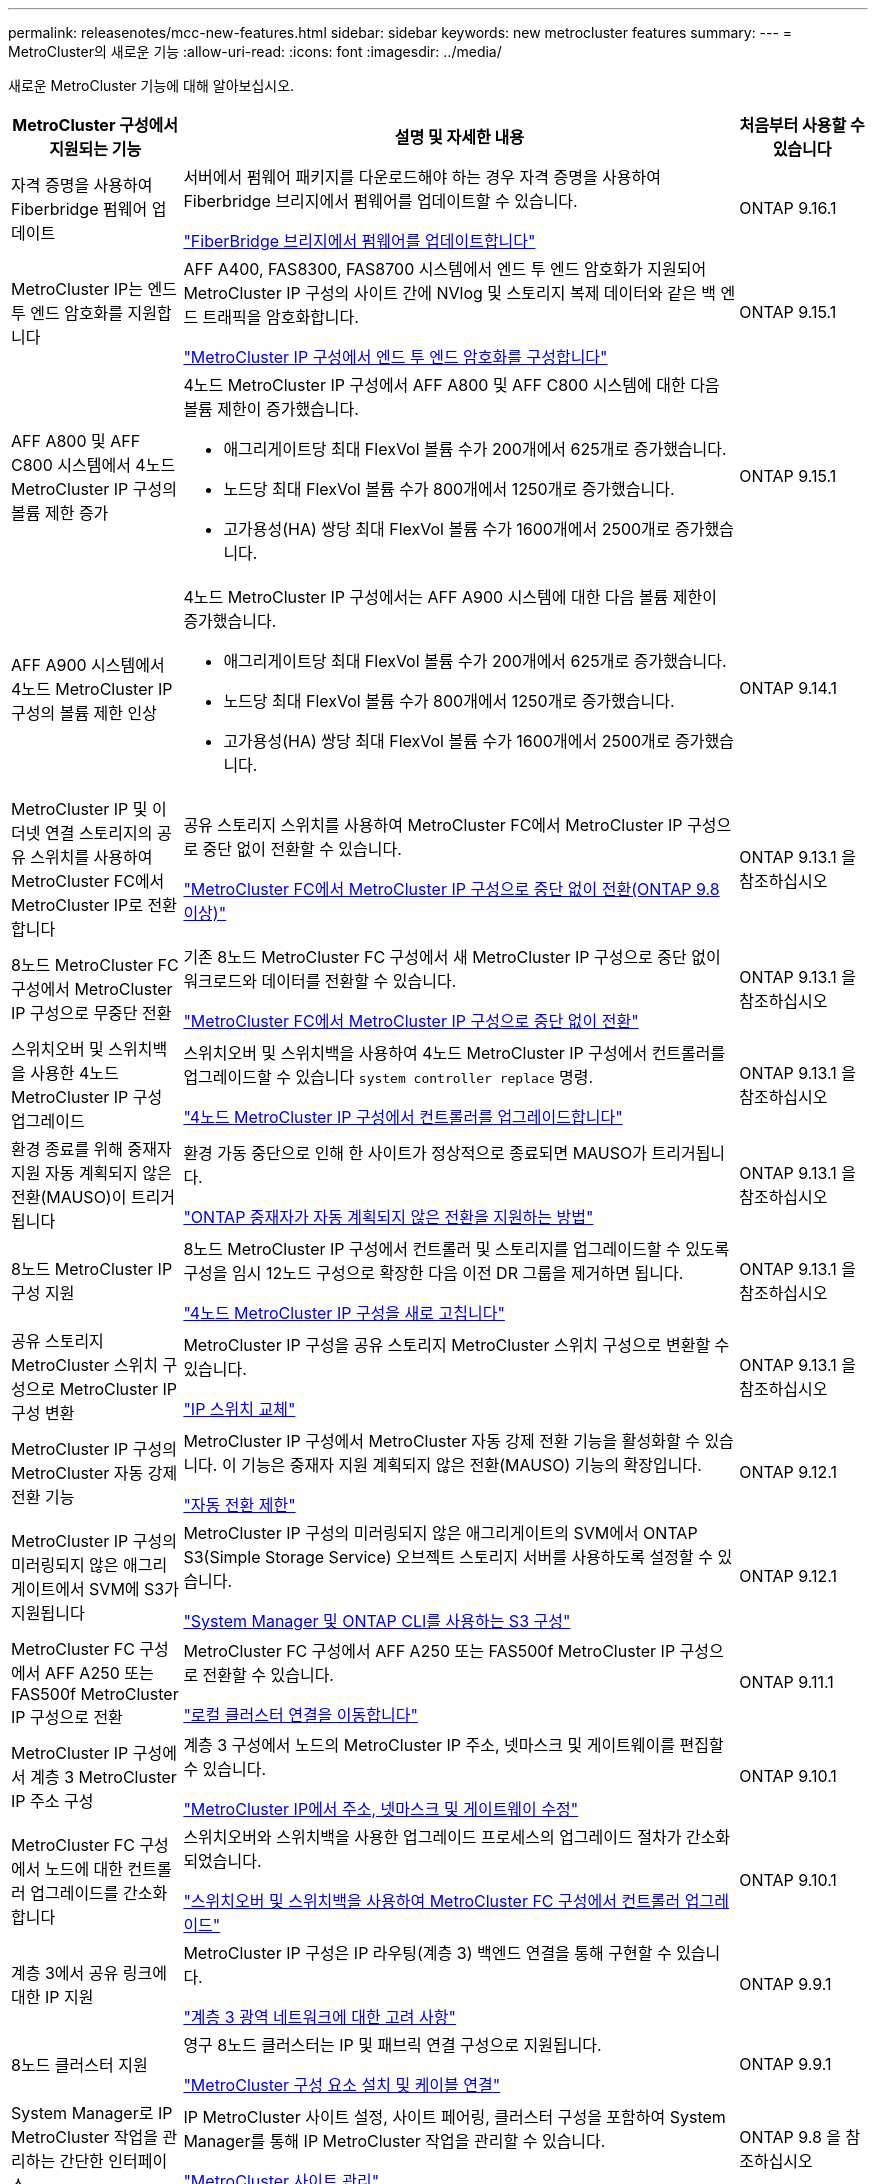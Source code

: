 ---
permalink: releasenotes/mcc-new-features.html 
sidebar: sidebar 
keywords: new metrocluster features 
summary:  
---
= MetroCluster의 새로운 기능
:allow-uri-read: 
:icons: font
:imagesdir: ../media/


[role="lead"]
새로운 MetroCluster 기능에 대해 알아보십시오.

[cols="20,65,15"]
|===
| MetroCluster 구성에서 지원되는 기능 | 설명 및 자세한 내용 | 처음부터 사용할 수 있습니다 


 a| 
자격 증명을 사용하여 Fiberbridge 펌웨어 업데이트
 a| 
서버에서 펌웨어 패키지를 다운로드해야 하는 경우 자격 증명을 사용하여 Fiberbridge 브리지에서 펌웨어를 업데이트할 수 있습니다.

link:../maintain/task_update_firmware_on_a_fibrebridge_bridge_parent_topic.html["FiberBridge 브리지에서 펌웨어를 업데이트합니다"]
 a| 
ONTAP 9.16.1



 a| 
MetroCluster IP는 엔드 투 엔드 암호화를 지원합니다
 a| 
AFF A400, FAS8300, FAS8700 시스템에서 엔드 투 엔드 암호화가 지원되어 MetroCluster IP 구성의 사이트 간에 NVlog 및 스토리지 복제 데이터와 같은 백 엔드 트래픽을 암호화합니다.

link:../maintain/task-configure-encryption.html["MetroCluster IP 구성에서 엔드 투 엔드 암호화를 구성합니다"]
 a| 
ONTAP 9.15.1



 a| 
AFF A800 및 AFF C800 시스템에서 4노드 MetroCluster IP 구성의 볼륨 제한 증가
 a| 
4노드 MetroCluster IP 구성에서 AFF A800 및 AFF C800 시스템에 대한 다음 볼륨 제한이 증가했습니다.

* 애그리게이트당 최대 FlexVol 볼륨 수가 200개에서 625개로 증가했습니다.
* 노드당 최대 FlexVol 볼륨 수가 800개에서 1250개로 증가했습니다.
* 고가용성(HA) 쌍당 최대 FlexVol 볼륨 수가 1600개에서 2500개로 증가했습니다.

 a| 
ONTAP 9.15.1



 a| 
AFF A900 시스템에서 4노드 MetroCluster IP 구성의 볼륨 제한 인상
 a| 
4노드 MetroCluster IP 구성에서는 AFF A900 시스템에 대한 다음 볼륨 제한이 증가했습니다.

* 애그리게이트당 최대 FlexVol 볼륨 수가 200개에서 625개로 증가했습니다.
* 노드당 최대 FlexVol 볼륨 수가 800개에서 1250개로 증가했습니다.
* 고가용성(HA) 쌍당 최대 FlexVol 볼륨 수가 1600개에서 2500개로 증가했습니다.

 a| 
ONTAP 9.14.1



 a| 
MetroCluster IP 및 이더넷 연결 스토리지의 공유 스위치를 사용하여 MetroCluster FC에서 MetroCluster IP로 전환합니다
 a| 
공유 스토리지 스위치를 사용하여 MetroCluster FC에서 MetroCluster IP 구성으로 중단 없이 전환할 수 있습니다.

https://docs.netapp.com/us-en/ontap-metrocluster/transition/concept_nondisruptively_transitioning_from_a_four_node_mcc_fc_to_a_mcc_ip_configuration.html["MetroCluster FC에서 MetroCluster IP 구성으로 중단 없이 전환(ONTAP 9.8 이상)"]
 a| 
ONTAP 9.13.1 을 참조하십시오



 a| 
8노드 MetroCluster FC 구성에서 MetroCluster IP 구성으로 무중단 전환
 a| 
기존 8노드 MetroCluster FC 구성에서 새 MetroCluster IP 구성으로 중단 없이 워크로드와 데이터를 전환할 수 있습니다.

https://docs.netapp.com/us-en/ontap-metrocluster/transition/concept_nondisruptively_transitioning_from_a_four_node_mcc_fc_to_a_mcc_ip_configuration.html["MetroCluster FC에서 MetroCluster IP 구성으로 중단 없이 전환"]
 a| 
ONTAP 9.13.1 을 참조하십시오



 a| 
스위치오버 및 스위치백을 사용한 4노드 MetroCluster IP 구성 업그레이드
 a| 
스위치오버 및 스위치백을 사용하여 4노드 MetroCluster IP 구성에서 컨트롤러를 업그레이드할 수 있습니다 `system controller replace` 명령.

https://docs.netapp.com/us-en/ontap-metrocluster/upgrade/task_upgrade_controllers_system_control_commands_in_a_four_node_mcc_ip.html["4노드 MetroCluster IP 구성에서 컨트롤러를 업그레이드합니다"]
 a| 
ONTAP 9.13.1 을 참조하십시오



 a| 
환경 종료를 위해 중재자 지원 자동 계획되지 않은 전환(MAUSO)이 트리거됩니다
 a| 
환경 가동 중단으로 인해 한 사이트가 정상적으로 종료되면 MAUSO가 트리거됩니다.

https://docs.netapp.com/us-en/ontap-metrocluster/install-ip/concept-ontap-mediator-supports-automatic-unplanned-switchover.html["ONTAP 중재자가 자동 계획되지 않은 전환을 지원하는 방법"]
 a| 
ONTAP 9.13.1 을 참조하십시오



 a| 
8노드 MetroCluster IP 구성 지원
 a| 
8노드 MetroCluster IP 구성에서 컨트롤러 및 스토리지를 업그레이드할 수 있도록 구성을 임시 12노드 구성으로 확장한 다음 이전 DR 그룹을 제거하면 됩니다.

https://docs.netapp.com/us-en/ontap-metrocluster/upgrade/task_refresh_4n_mcc_ip.html["4노드 MetroCluster IP 구성을 새로 고칩니다"]
 a| 
ONTAP 9.13.1 을 참조하십시오



 a| 
공유 스토리지 MetroCluster 스위치 구성으로 MetroCluster IP 구성 변환
 a| 
MetroCluster IP 구성을 공유 스토리지 MetroCluster 스위치 구성으로 변환할 수 있습니다.

https://docs.netapp.com/us-en/ontap-metrocluster/maintain/task_replace_an_ip_switch.html["IP 스위치 교체"]
 a| 
ONTAP 9.13.1 을 참조하십시오



 a| 
MetroCluster IP 구성의 MetroCluster 자동 강제 전환 기능
 a| 
MetroCluster IP 구성에서 MetroCluster 자동 강제 전환 기능을 활성화할 수 있습니다. 이 기능은 중재자 지원 계획되지 않은 전환(MAUSO) 기능의 확장입니다.

https://docs.netapp.com/us-en/ontap-metrocluster/install-ip/concept-risks-limitations-automatic-switchover.html["자동 전환 제한"]
 a| 
ONTAP 9.12.1



 a| 
MetroCluster IP 구성의 미러링되지 않은 애그리게이트에서 SVM에 S3가 지원됩니다
 a| 
MetroCluster IP 구성의 미러링되지 않은 애그리게이트의 SVM에서 ONTAP S3(Simple Storage Service) 오브젝트 스토리지 서버를 사용하도록 설정할 수 있습니다.

https://docs.netapp.com/us-en/ontap/s3-config/index.html#s3-configuration-with-system-manager-and-the-ontap-cli["System Manager 및 ONTAP CLI를 사용하는 S3 구성"]
 a| 
ONTAP 9.12.1



 a| 
MetroCluster FC 구성에서 AFF A250 또는 FAS500f MetroCluster IP 구성으로 전환
 a| 
MetroCluster FC 구성에서 AFF A250 또는 FAS500f MetroCluster IP 구성으로 전환할 수 있습니다.

https://docs.netapp.com/us-en/ontap-metrocluster/transition/task_move_cluster_connections.html#which-connections-to-move["로컬 클러스터 연결을 이동합니다"]
 a| 
ONTAP 9.11.1



 a| 
MetroCluster IP 구성에서 계층 3 MetroCluster IP 주소 구성
 a| 
계층 3 구성에서 노드의 MetroCluster IP 주소, 넷마스크 및 게이트웨이를 편집할 수 있습니다.

https://docs.netapp.com/us-en/ontap-metrocluster/install-ip/task_modify_ip_netmask_gateway_properties.html["MetroCluster IP에서 주소, 넷마스크 및 게이트웨이 수정"]
 a| 
ONTAP 9.10.1



 a| 
MetroCluster FC 구성에서 노드에 대한 컨트롤러 업그레이드를 간소화합니다
 a| 
스위치오버와 스위치백을 사용한 업그레이드 프로세스의 업그레이드 절차가 간소화되었습니다.

https://docs.netapp.com/us-en/ontap-metrocluster/upgrade/task_upgrade_controllers_in_a_four_node_fc_mcc_us_switchover_and_switchback_mcc_fc_4n_cu.html["스위치오버 및 스위치백을 사용하여 MetroCluster FC 구성에서 컨트롤러 업그레이드"]
 a| 
ONTAP 9.10.1



 a| 
계층 3에서 공유 링크에 대한 IP 지원
 a| 
MetroCluster IP 구성은 IP 라우팅(계층 3) 백엔드 연결을 통해 구현할 수 있습니다.

https://docs.netapp.com/us-en/ontap-metrocluster/install-ip/concept_considerations_layer_3.html["계층 3 광역 네트워크에 대한 고려 사항"]
 a| 
ONTAP 9.9.1



 a| 
8노드 클러스터 지원
 a| 
영구 8노드 클러스터는 IP 및 패브릭 연결 구성으로 지원됩니다.

https://docs.netapp.com/us-en/ontap-metrocluster/install-ip/task_install_and_cable_the_mcc_components.html["MetroCluster 구성 요소 설치 및 케이블 연결"]
 a| 
ONTAP 9.9.1



 a| 
System Manager로 IP MetroCluster 작업을 관리하는 간단한 인터페이스
 a| 
IP MetroCluster 사이트 설정, 사이트 페어링, 클러스터 구성을 포함하여 System Manager를 통해 IP MetroCluster 작업을 관리할 수 있습니다.

https://docs.netapp.com/us-en/ontap/concept_metrocluster_manage_nodes.html["MetroCluster 사이트 관리"]
 a| 
ONTAP 9.8 을 참조하십시오



 a| 
System Manager를 통한 IP MetroCluster 스위치백 및 스위치백
 a| 
System Manager를 사용하여 IP MetroCluster 구성에 대한 계획된 또는 계획되지 않은 전환 및 스위치백 절차를 모두 수행할 수 있습니다.

https://docs.netapp.com/us-en/ontap/task_metrocluster_switchover_switchback.html["MetroCluster 전환 및 스위치백"]
 a| 
ONTAP 9.8 을 참조하십시오



 a| 
MetroCluster FC에서 MetroCluster IP 구성으로 전환
 a| 
워크로드와 데이터를 기존 4노드 MetroCluster FC 구성에서 새 MetroCluster IP 구성으로 전환할 수 있습니다.

https://docs.netapp.com/us-en/ontap-metrocluster/upgrade/concept_choosing_an_upgrade_method_mcc.html["MetroCluster 구성을 업그레이드, 새로 고침 또는 확장합니다"]

https://docs.netapp.com/us-en/ontap-metrocluster/transition/concept_choosing_your_transition_procedure_mcc_transition.html["MetroCluster FC에서 MetroCluster IP로 전환합니다"]
 a| 
ONTAP 9.8 을 참조하십시오



 a| 
새로운 업그레이드 및 업데이트 절차
 a| 
4노드 MetroCluster FC 및 IP 구성의 하드웨어 업그레이드 또는 갱신이 지원됩니다.

https://docs.netapp.com/us-en/ontap-metrocluster/upgrade/concept_choosing_an_upgrade_method_mcc.html["MetroCluster 구성을 업그레이드, 새로 고침 또는 확장합니다"]

https://docs.netapp.com/us-en/ontap-metrocluster/transition/concept_choosing_your_transition_procedure_mcc_transition.html["MetroCluster FC에서 MetroCluster IP로 전환합니다"]
 a| 
ONTAP 9.8 을 참조하십시오



 a| 
미러링되지 않은 애그리게이트
 a| 
미러링되지 않은 애그리게이트는 MetroCluster IP 구성에서 지원됩니다.

https://docs.netapp.com/us-en/ontap-metrocluster/install-ip/considerations_unmirrored_aggrs.html["미러링되지 않은 애그리게이트의 고려 사항"]
 a| 
ONTAP 9.8 을 참조하십시오



 a| 
MetroCluster 호환 스위치
 a| 
MetroCluster IP 구성은 NetApp 사양을 준수하는 경우 NetApp가 아닌 스위치를 지원할 수 있습니다.

https://docs.netapp.com/us-en/ontap-metrocluster/install-ip/concept_considerations_mc_compliant_switches.html["MetroCluster 규격 스위치를 사용할 때의 고려 사항"]
 a| 
ONTAP 9.7 을 참조하십시오



 a| 
사설 계층 2 네트워크 공유
 a| 
지원되는 Cisco 스위치를 사용하는 MetroCluster IP 구성은 전용 MetroCluster ISL을 사용하지 않고 ISL에 대해 기존 네트워크를 공유할 수 있습니다. 이전 ONTAP 버전에는 전용 ISL이 필요합니다.

MetroCluster IP 스위치는 MetroCluster 구성 전용이며 공유할 수 없습니다. MetroCluster IP 스위치의 MetroCluster ISL 포트만 공유 스위치에 연결할 수 있습니다.

[CAUTION]
====
공유 네트워크를 사용하는 경우 고객은 공유 네트워크의 MetroCluster 네트워크 요구 사항을 충족해야 합니다.

====
https://docs.netapp.com/us-en/ontap-metrocluster/install-ip/index.html["MetroCluster IP 설치 및 구성"]
 a| 
ONTAP 9.6 을 참조하십시오



 a| 
MetroCluster 전환 및 스위치백
 a| 
한 클러스터 사이트가 다른 클러스터 사이트의 작업을 넘겨받도록 허용할 수 있습니다. 이 기능을 사용하면 재해에 대한 유지 관리 또는 복구를 보다 용이하게 수행할 수 있습니다.

https://docs.netapp.com/us-en/ontap-metrocluster/manage/index.html["MetroCluster 전환 및 스위치백"]
 a| 
ONTAP 9.6 을 참조하십시오

|===